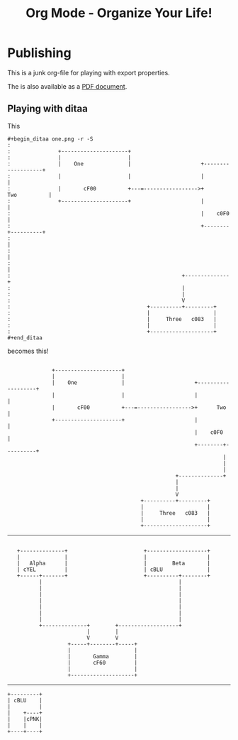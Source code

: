 #+LaTeX_CLASS: myarticle
#+TITLE: Org Mode - Organize Your Life!
#+LANGUAGE:  en
#+OPTIONS:   H:3 num:nil toc:t \n:nil @:t ::t |:t ^:nil -:t f:nil *:t TeX:nil LaTeX:nil skip:nil d:nil tags:not-in-toc

* Publishing

This is a junk org-file for playing with export properties.

The is also available as a [[file:org-mode.pdf][PDF document]].

** Playing with ditaa

This

#+BEGIN_EXAMPLE
 #+begin_ditaa one.png -r -S
 : 
 :               +---------------------+
 :               |                     |
 :               |    One              |                      +-------------------+
 :               |                     |                      |                   |
 :               |       cF00          +---=----------------->+      Two          |
 :               +---------------------+                      |                   |
 :                                                            |    c0F0           |
 :                                                            +--------+----------+
 :                                                                     |
 :                                                                     |
 :                                                                     |
 :                                                      +--------------+
 :                                                      |               
 :                                                      |               
 :                                                      V      
 :                                           +----------+---------+
 :                                           |                    |
 :                                           |     Three   c083   |
 :                                           |                    |
 :                                           +--------------------+
 #+end_ditaa
#+END_EXAMPLE

becomes this!

#+begin_ditaa one.png -r -S
: 
:               +---------------------+
:               |                     |
:               |    One              |                      +-------------------+
:               |                     |                      |                   |
:               |       cF00          +---=----------------->+      Two          |
:               +---------------------+                      |                   |
:                                                            |    c0F0           |
:                                                            +--------+----------+
:                                                                     |
:                                                                     |
:                                                                     |
:                                                      +--------------+
:                                                      |               
:                                                      |               
:                                                      V      
:                                           +----------+---------+
:                                           |                    |
:                                           |     Three   c083   |
:                                           |                    |
:                                           +--------------------+
#+end_ditaa


------------


#+begin_ditaa three.png -S -o
: 
:    +--------------+                        +-------------------+
:    |              |                        |                   |
:    |   Alpha      |                        |        Beta       |
:    | cYEL         |                        | cBLU              |
:    +------+-------+                        +----------+--------+
:           |                                           | 
:           |                                           | 
:           |                                           | 
:           |                                           | 
:           |                                           | 
:           |                                           | 
:           |                                           | 
:           +--------------+        +-------------------+ 
:                          |        |                     
:                          V        V                     
:                    +-----+--------+-----+               
:                    |                    |               
:                    |       Gamma        |
:                    |       cF60         |
:                    |                    |
:                    +--------------------+
#+end_ditaa


------------

#+begin_ditaa blue.png -r -S
: +---------+
: | cBLU    |
: |         |
: |    +----+
: |    |cPNK|
: |    |    |
: +----+----+
#+end_ditaa

#+ Local Variables:
#+ org-export-latex-title-command: ""
#+ org-export-latex-append-header: "\
#+ \\usepackage{graphicx}
#+ \\usepackage{multicol}
#+ \\geometry{headheight=47pt}
#+ \\fancyhead[L]{\\LARGE Org-Mode - Organize Your Life!}
#+ \\fancyfoot[L]{\\small org-mode.org}
#+ \\fancyfoot[R]{\\today}
#+ "
#+ End:
